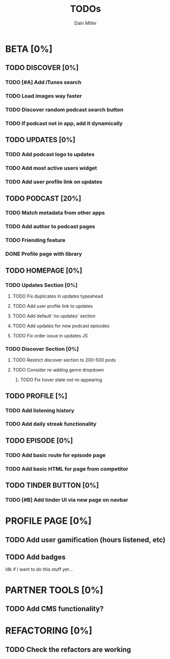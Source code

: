 #+TITLE: TODOs
#+AUTHOR: Dain Miller

* BETA [0%]
** TODO DISCOVER [0%]
*** TODO [#A] Add iTunes search
*** TODO Load images way faster
*** TODO Discover random podcast search button
*** TODO If podcast not in app, add it dynamically

** TODO UPDATES [0%]
*** TODO Add podcast logo to updates
*** TODO Add most active users widget
*** TODO Add user profile link on updates

** TODO PODCAST [20%]
*** TODO Match metadata from other apps
*** TODO Add author to podcast pages
*** TODO Friending feature
*** DONE Profile page with library

** TODO HOMEPAGE [0%]
*** TODO Updates Section [0%]
**** TODO Fix duplicates in updates typeahead
**** TODO Add user profile link to updates
**** TODO Add default 'no updates' section
**** TODO Add updates for new podcast episodes
**** TODO Fix order issue in updates JS
*** TODO Discover Section [0%]     
**** TODO Restrict discover section to 200-500 pods
**** TODO Consider re-adding genre dropdown
***** TODO Fix hover state not re-appearing

** TODO PROFILE [%]
*** TODO Add listening history
*** TODO Add daily streak functionality
    
** TODO EPISODE [0%]
*** TODO Add basic route for episode page
*** TODO Add basic HTML for page from competitor

** TODO TINDER BUTTON [0%]
*** TODO [#B] Add tinder UI via new page on navbar

    
* PROFILE PAGE [0%]
** TODO Add user gamification (hours listened, etc)
** TODO Add badges

 Idk if I want to do this stuff yet...


* PARTNER TOOLS [0%]
** TODO Add CMS functionality?

   
* REFACTORING [0%]
** TODO Check the refactors are working

